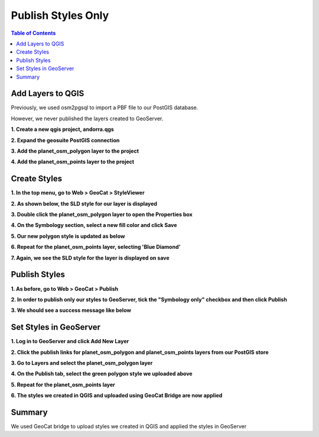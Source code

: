 
**********************
Publish Styles Only
**********************

.. contents:: Table of Contents


Add Layers to QGIS
======================

Previously, we used osm2pgsql to import a PBF file to our PostGIS database.

However, we never published the layers created to GeoServer.

**1. Create a new qgis project, andorra.qgs**

**2. Expand the geosuite PostGIS connection**

.. image:: _static/1-andorra.png

.. image:: _static/spacer.png

**3. Add the planet_osm_polygon layer to the project**

.. image:: _static/2-andorra.png

.. image:: _static/spacer.png

**4. Add the planet_osm_points layer to the project**

.. image:: _static/3-andorra.png

.. image:: _static/spacer.png

Create Styles
==========================

**1. In the top menu, go to Web > GeoCat > StyleViewer**

.. image:: _static/5-andorra.png

.. image:: _static/spacer.png

**2. As shown below, the SLD style for our layer is displayed**

.. image:: _static/4-andorra.png

.. image:: _static/spacer.png

**3. Double click the planet_osm_polygon layer to open the Properties box**

.. image:: _static/7-andorra.png

.. image:: _static/spacer.png

**4. On the Symbology section, select a new fill color and click Save**

.. image:: _static/8-andorra.png

.. image:: _static/spacer.png

**5. Our new polygon style is updated as below**

.. image:: _static/10-andorra.png

.. image:: _static/spacer.png



**6. Repeat for the planet_osm_points layer, selecting 'Blue Diamond'**

.. image:: _static/good-no.png

.. image:: _static/spacer.png

**7. Again, we see the SLD style for the layer is displayed on save**

.. image:: _static/good-no-2.png

.. image:: _static/spacer.png

Publish Styles
==========================

**1. As before, go to Web > GeoCat > Publish**

.. image:: _static/22.png

.. image:: _static/spacer.png

**2. In order to publish only our styles to GeoServer, tick the "Symbology only" checkbox and then click Publish**

.. image:: _static/auth-5.png

.. image:: _static/spacer.png

**3. We should see a success message like below**

.. image:: _static/good-2.png

.. image:: _static/spacer.png


Set Styles in GeoServer
==========================

**1. Log in to GeoServer and click Add New Layer**

.. image:: _static/layer-1.png

.. image:: _static/spacer.png

**2. Click the publish links for planet_osm_polygon and planet_osm_points layers from our PostGIS store**

.. image:: _static/publish-andorra-1.png

.. image:: _static/spacer.png

**3. Go to Layers and select the planet_osm_polygon layer**

.. image:: _static/publish-andorra-2.png

.. image:: _static/spacer.png

**4. On the Publish tab, select the green polygon style we uploaded above**

.. image:: _static/publish-andorra-3.png

.. image:: _static/spacer.png

**5. Repeat for the planet_osm_points layer**

.. image:: _static/publish-andorra-4.png

.. image:: _static/spacer.png

**6. The styles we created in QGIS and uploaded using GeoCat Bridge are now applied**

.. image:: _static/publish-andorra-5.png

.. image:: _static/spacer.png



Summary
============

We used GeoCat bridge to upload styles we created in QGIS and applied the styles in GeoServer

 

 



